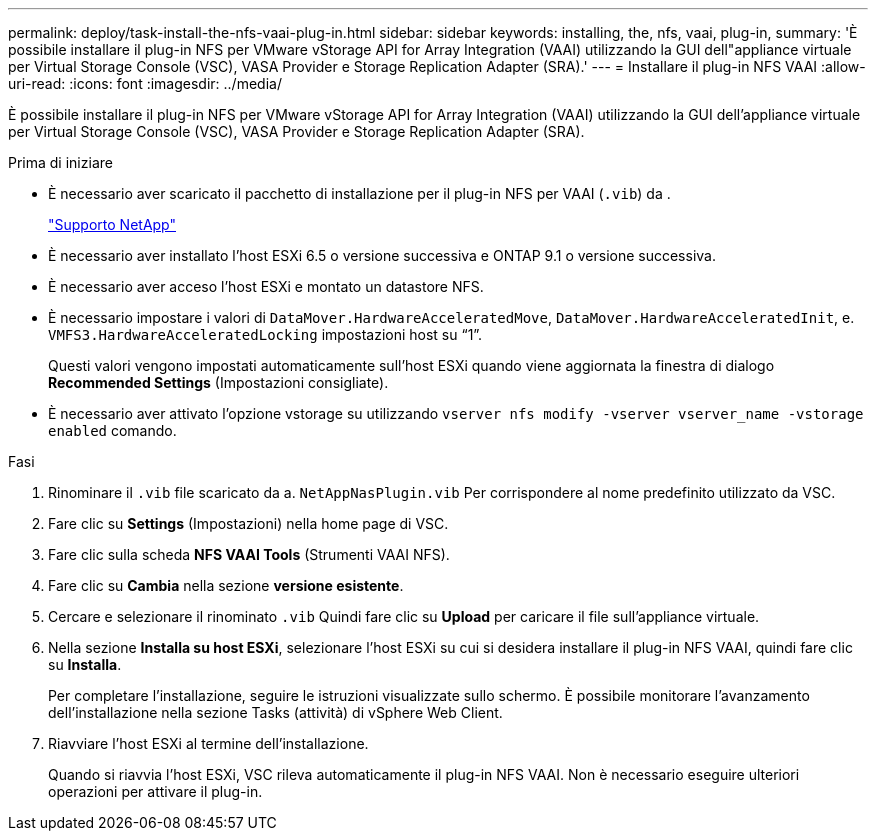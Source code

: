 ---
permalink: deploy/task-install-the-nfs-vaai-plug-in.html 
sidebar: sidebar 
keywords: installing, the, nfs, vaai, plug-in, 
summary: 'È possibile installare il plug-in NFS per VMware vStorage API for Array Integration (VAAI) utilizzando la GUI dell"appliance virtuale per Virtual Storage Console (VSC), VASA Provider e Storage Replication Adapter (SRA).' 
---
= Installare il plug-in NFS VAAI
:allow-uri-read: 
:icons: font
:imagesdir: ../media/


[role="lead"]
È possibile installare il plug-in NFS per VMware vStorage API for Array Integration (VAAI) utilizzando la GUI dell'appliance virtuale per Virtual Storage Console (VSC), VASA Provider e Storage Replication Adapter (SRA).

.Prima di iniziare
* È necessario aver scaricato il pacchetto di installazione per il plug-in NFS per VAAI (`.vib`) da .
+
https://mysupport.netapp.com/site/["Supporto NetApp"^]

* È necessario aver installato l'host ESXi 6.5 o versione successiva e ONTAP 9.1 o versione successiva.
* È necessario aver acceso l'host ESXi e montato un datastore NFS.
* È necessario impostare i valori di `DataMover.HardwareAcceleratedMove`, `DataMover.HardwareAcceleratedInit`, e. `VMFS3.HardwareAcceleratedLocking` impostazioni host su "`1`".
+
Questi valori vengono impostati automaticamente sull'host ESXi quando viene aggiornata la finestra di dialogo *Recommended Settings* (Impostazioni consigliate).

* È necessario aver attivato l'opzione vstorage su utilizzando `vserver nfs modify -vserver vserver_name -vstorage enabled` comando.


.Fasi
. Rinominare il `.vib` file scaricato da a. `NetAppNasPlugin.vib` Per corrispondere al nome predefinito utilizzato da VSC.
. Fare clic su *Settings* (Impostazioni) nella home page di VSC.
. Fare clic sulla scheda *NFS VAAI Tools* (Strumenti VAAI NFS).
. Fare clic su *Cambia* nella sezione *versione esistente*.
. Cercare e selezionare il rinominato `.vib` Quindi fare clic su *Upload* per caricare il file sull'appliance virtuale.
. Nella sezione *Installa su host ESXi*, selezionare l'host ESXi su cui si desidera installare il plug-in NFS VAAI, quindi fare clic su *Installa*.
+
Per completare l'installazione, seguire le istruzioni visualizzate sullo schermo. È possibile monitorare l'avanzamento dell'installazione nella sezione Tasks (attività) di vSphere Web Client.

. Riavviare l'host ESXi al termine dell'installazione.
+
Quando si riavvia l'host ESXi, VSC rileva automaticamente il plug-in NFS VAAI. Non è necessario eseguire ulteriori operazioni per attivare il plug-in.


